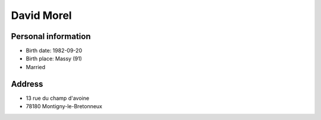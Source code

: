 David Morel
===========

Personal information
--------------------

- Birth date: 1982-09-20
- Birth place: Massy (91)
- Married

Address
-------

- 13 rue du champ d'avoine
- 78180 Montigny-le-Bretonneux
